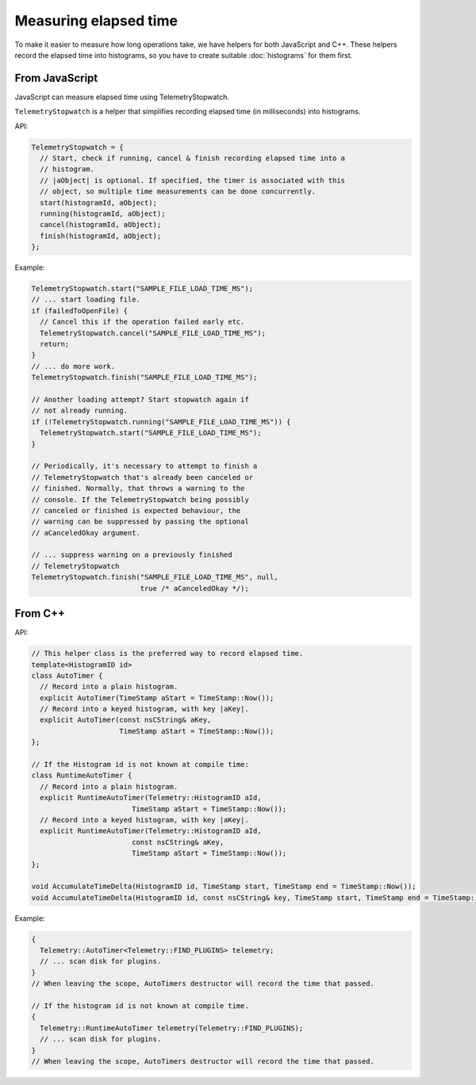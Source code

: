 ======================
Measuring elapsed time
======================

To make it easier to measure how long operations take, we have helpers for both JavaScript and C++.
These helpers record the elapsed time into histograms, so you have to create suitable :doc:`histograms` for them first.

From JavaScript
===============
JavaScript can measure elapsed time using TelemetryStopwatch.

``TelemetryStopwatch`` is a helper that simplifies recording elapsed time (in milliseconds) into histograms.

API:

.. code-block:: js

    TelemetryStopwatch = {
      // Start, check if running, cancel & finish recording elapsed time into a
      // histogram.
      // |aObject| is optional. If specified, the timer is associated with this
      // object, so multiple time measurements can be done concurrently.
      start(histogramId, aObject);
      running(histogramId, aObject);
      cancel(histogramId, aObject);
      finish(histogramId, aObject);
    };

Example:

.. code-block:: js

    TelemetryStopwatch.start("SAMPLE_FILE_LOAD_TIME_MS");
    // ... start loading file.
    if (failedToOpenFile) {
      // Cancel this if the operation failed early etc.
      TelemetryStopwatch.cancel("SAMPLE_FILE_LOAD_TIME_MS");
      return;
    }
    // ... do more work.
    TelemetryStopwatch.finish("SAMPLE_FILE_LOAD_TIME_MS");

    // Another loading attempt? Start stopwatch again if
    // not already running.
    if (!TelemetryStopwatch.running("SAMPLE_FILE_LOAD_TIME_MS")) {
      TelemetryStopwatch.start("SAMPLE_FILE_LOAD_TIME_MS");
    }

    // Periodically, it's necessary to attempt to finish a
    // TelemetryStopwatch that's already been canceled or
    // finished. Normally, that throws a warning to the
    // console. If the TelemetryStopwatch being possibly
    // canceled or finished is expected behaviour, the
    // warning can be suppressed by passing the optional
    // aCanceledOkay argument.

    // ... suppress warning on a previously finished
    // TelemetryStopwatch
    TelemetryStopwatch.finish("SAMPLE_FILE_LOAD_TIME_MS", null,
                              true /* aCanceledOkay */);

From C++
========

API:

.. code-block:: cpp

    // This helper class is the preferred way to record elapsed time.
    template<HistogramID id>
    class AutoTimer {
      // Record into a plain histogram.
      explicit AutoTimer(TimeStamp aStart = TimeStamp::Now());
      // Record into a keyed histogram, with key |aKey|.
      explicit AutoTimer(const nsCString& aKey,
                         TimeStamp aStart = TimeStamp::Now());
    };

    // If the Histogram id is not known at compile time:
    class RuntimeAutoTimer {
      // Record into a plain histogram.
      explicit RuntimeAutoTimer(Telemetry::HistogramID aId,
                            TimeStamp aStart = TimeStamp::Now());
      // Record into a keyed histogram, with key |aKey|.
      explicit RuntimeAutoTimer(Telemetry::HistogramID aId,
                            const nsCString& aKey,
                            TimeStamp aStart = TimeStamp::Now());
    };

    void AccumulateTimeDelta(HistogramID id, TimeStamp start, TimeStamp end = TimeStamp::Now());
    void AccumulateTimeDelta(HistogramID id, const nsCString& key, TimeStamp start, TimeStamp end = TimeStamp::Now());

Example:

.. code-block:: cpp

    {
      Telemetry::AutoTimer<Telemetry::FIND_PLUGINS> telemetry;
      // ... scan disk for plugins.
    }
    // When leaving the scope, AutoTimers destructor will record the time that passed.

    // If the histogram id is not known at compile time.
    {
      Telemetry::RuntimeAutoTimer telemetry(Telemetry::FIND_PLUGINS);
      // ... scan disk for plugins.
    }
    // When leaving the scope, AutoTimers destructor will record the time that passed.
